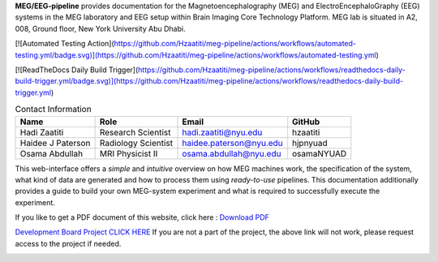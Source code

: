 **MEG/EEG-pipeline** provides documentation for the Magnetoencephalography (MEG) and
ElectroEncephaloGraphy (EEG) systems in the MEG laboratory and EEG setup
within Brain Imaging Core Technology Platform. MEG lab is situated in A2, 008, Ground floor, New York University Abu Dhabi.




[![Automated Testing Action](https://github.com/Hzaatiti/meg-pipeline/actions/workflows/automated-testing.yml/badge.svg)](https://github.com/Hzaatiti/meg-pipeline/actions/workflows/automated-testing.yml)


[![ReadTheDocs Daily Build Trigger](https://github.com/Hzaatiti/meg-pipeline/actions/workflows/readthedocs-daily-build-trigger.yml/badge.svg)](https://github.com/Hzaatiti/meg-pipeline/actions/workflows/readthedocs-daily-build-trigger.yml)


.. table:: Contact Information
   :widths: auto

   ==================== ===================== =========================== ================
   Name                 Role                  Email                       GitHub
   ==================== ===================== =========================== ================
   Hadi Zaatiti         Research Scientist    hadi.zaatiti@nyu.edu        hzaatiti
   Haidee J Paterson    Radiology Scientist   haidee.paterson@nyu.edu     hjpnyuad
   Osama Abdullah       MRI Physicist II      osama.abdullah@nyu.edu      osamaNYUAD
   ==================== ===================== =========================== ================



This web-interface offers a *simple* and *intuitive* overview on how MEG machines work, the specification of the system, what kind of data are generated and how to process them using *ready-to-use* pipelines. This documentation additionally provides a guide to build your own MEG-system experiment and what is required to successfully execute the experiment.

If you like to get a PDF document of this website, click here : `Download PDF <https://meg-pipeline.readthedocs.io/_/downloads/en/latest/pdf/>`_

`Development Board Project CLICK HERE <https://github.com/users/hzaatiti-NYU/projects/1>`_
If you are not a part of the project, the above link will not work, please request access to the project if needed.

.. image:: https://raw.githubusercontent.com/hzaatiti-NYU/meg-pipeline/main/docs/source/graphic/MEG-image.png
  :width: 400
  :alt: AI generated MEG-system image


